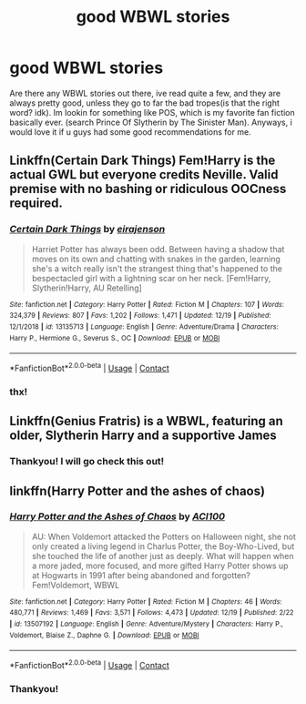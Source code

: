 #+TITLE: good WBWL stories

* good WBWL stories
:PROPERTIES:
:Author: SP13_YT
:Score: 2
:DateUnix: 1608590418.0
:DateShort: 2020-Dec-22
:FlairText: Request
:END:
Are there any WBWL stories out there, ive read quite a few, and they are always pretty good, unless they go to far the bad tropes(is that the right word? idk). Im lookin for something like POS, which is my favorite fan fiction basically ever. (search Prince Of Slytherin by The Sinister Man). Anyways, i would love it if u guys had some good recommendations for me.


** Linkffn(Certain Dark Things) Fem!Harry is the actual GWL but everyone credits Neville. Valid premise with no bashing or ridiculous OOCness required.
:PROPERTIES:
:Author: xshadowfax
:Score: 3
:DateUnix: 1608709258.0
:DateShort: 2020-Dec-23
:END:

*** [[https://www.fanfiction.net/s/13135713/1/][*/Certain Dark Things/*]] by [[https://www.fanfiction.net/u/11103906/eirajenson][/eirajenson/]]

#+begin_quote
  Harriet Potter has always been odd. Between having a shadow that moves on its own and chatting with snakes in the garden, learning she's a witch really isn't the strangest thing that's happened to the bespectacled girl with a lightning scar on her neck. [Fem!Harry, Slytherin!Harry, AU Retelling]
#+end_quote

^{/Site/:} ^{fanfiction.net} ^{*|*} ^{/Category/:} ^{Harry} ^{Potter} ^{*|*} ^{/Rated/:} ^{Fiction} ^{M} ^{*|*} ^{/Chapters/:} ^{107} ^{*|*} ^{/Words/:} ^{324,379} ^{*|*} ^{/Reviews/:} ^{807} ^{*|*} ^{/Favs/:} ^{1,202} ^{*|*} ^{/Follows/:} ^{1,471} ^{*|*} ^{/Updated/:} ^{12/19} ^{*|*} ^{/Published/:} ^{12/1/2018} ^{*|*} ^{/id/:} ^{13135713} ^{*|*} ^{/Language/:} ^{English} ^{*|*} ^{/Genre/:} ^{Adventure/Drama} ^{*|*} ^{/Characters/:} ^{Harry} ^{P.,} ^{Hermione} ^{G.,} ^{Severus} ^{S.,} ^{OC} ^{*|*} ^{/Download/:} ^{[[http://www.ff2ebook.com/old/ffn-bot/index.php?id=13135713&source=ff&filetype=epub][EPUB]]} ^{or} ^{[[http://www.ff2ebook.com/old/ffn-bot/index.php?id=13135713&source=ff&filetype=mobi][MOBI]]}

--------------

*FanfictionBot*^{2.0.0-beta} | [[https://github.com/FanfictionBot/reddit-ffn-bot/wiki/Usage][Usage]] | [[https://www.reddit.com/message/compose?to=tusing][Contact]]
:PROPERTIES:
:Author: FanfictionBot
:Score: 1
:DateUnix: 1608709276.0
:DateShort: 2020-Dec-23
:END:


*** thx!
:PROPERTIES:
:Author: SP13_YT
:Score: 1
:DateUnix: 1608751098.0
:DateShort: 2020-Dec-23
:END:


** Linkffn(Genius Fratris) is a WBWL, featuring an older, Slytherin Harry and a supportive James
:PROPERTIES:
:Author: alonelysock
:Score: 1
:DateUnix: 1608686727.0
:DateShort: 2020-Dec-23
:END:

*** Thankyou! I will go check this out!
:PROPERTIES:
:Author: SP13_YT
:Score: 1
:DateUnix: 1608694244.0
:DateShort: 2020-Dec-23
:END:


** linkffn(Harry Potter and the ashes of chaos)
:PROPERTIES:
:Author: LordThomasBlack
:Score: 1
:DateUnix: 1608693960.0
:DateShort: 2020-Dec-23
:END:

*** [[https://www.fanfiction.net/s/13507192/1/][*/Harry Potter and the Ashes of Chaos/*]] by [[https://www.fanfiction.net/u/11142828/ACI100][/ACI100/]]

#+begin_quote
  AU: When Voldemort attacked the Potters on Halloween night, she not only created a living legend in Charlus Potter, the Boy-Who-Lived, but she touched the life of another just as deeply. What will happen when a more jaded, more focused, and more gifted Harry Potter shows up at Hogwarts in 1991 after being abandoned and forgotten? Fem!Voldemort, WBWL
#+end_quote

^{/Site/:} ^{fanfiction.net} ^{*|*} ^{/Category/:} ^{Harry} ^{Potter} ^{*|*} ^{/Rated/:} ^{Fiction} ^{M} ^{*|*} ^{/Chapters/:} ^{46} ^{*|*} ^{/Words/:} ^{480,771} ^{*|*} ^{/Reviews/:} ^{1,469} ^{*|*} ^{/Favs/:} ^{3,571} ^{*|*} ^{/Follows/:} ^{4,473} ^{*|*} ^{/Updated/:} ^{12/19} ^{*|*} ^{/Published/:} ^{2/22} ^{*|*} ^{/id/:} ^{13507192} ^{*|*} ^{/Language/:} ^{English} ^{*|*} ^{/Genre/:} ^{Adventure/Mystery} ^{*|*} ^{/Characters/:} ^{Harry} ^{P.,} ^{Voldemort,} ^{Blaise} ^{Z.,} ^{Daphne} ^{G.} ^{*|*} ^{/Download/:} ^{[[http://www.ff2ebook.com/old/ffn-bot/index.php?id=13507192&source=ff&filetype=epub][EPUB]]} ^{or} ^{[[http://www.ff2ebook.com/old/ffn-bot/index.php?id=13507192&source=ff&filetype=mobi][MOBI]]}

--------------

*FanfictionBot*^{2.0.0-beta} | [[https://github.com/FanfictionBot/reddit-ffn-bot/wiki/Usage][Usage]] | [[https://www.reddit.com/message/compose?to=tusing][Contact]]
:PROPERTIES:
:Author: FanfictionBot
:Score: 1
:DateUnix: 1608693976.0
:DateShort: 2020-Dec-23
:END:


*** Thankyou!
:PROPERTIES:
:Author: SP13_YT
:Score: 1
:DateUnix: 1608694295.0
:DateShort: 2020-Dec-23
:END:
